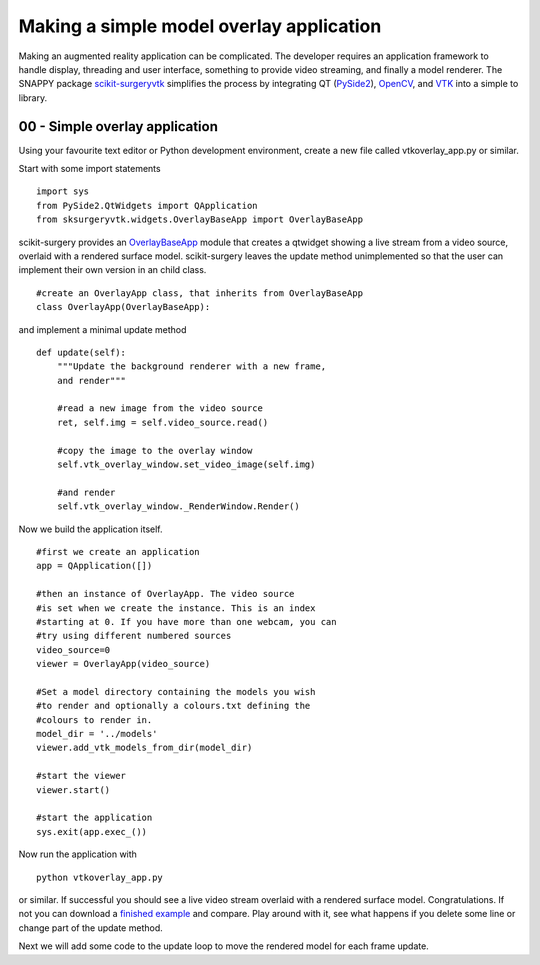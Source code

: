 .. highlight:: shell

.. _SimpleOverlayApp:

===============================================
Making a simple model overlay application
===============================================

Making an augmented reality application can be complicated. The developer
requires an application framework to handle display, threading and user interface, something
to provide video streaming, and finally a model renderer. The SNAPPY package
`scikit-surgeryvtk`_ simplifies the process by integrating QT (`PySide2`_),
`OpenCV`_, and `VTK`_ into a simple to library.

00 - Simple overlay application
~~~~~~~~~~~~~~~~~~~~~~~~~~~~~~~
Using your favourite text editor or Python development environment,
create a new file called vtkoverlay_app.py or similar.

Start with some import statements

::

  import sys
  from PySide2.QtWidgets import QApplication
  from sksurgeryvtk.widgets.OverlayBaseApp import OverlayBaseApp

scikit-surgery provides an `OverlayBaseApp`_ module that creates a qtwidget showing
a live stream from a video source, overlaid with a rendered surface model.
scikit-surgery leaves the update method unimplemented so that the user
can implement their own version in an child class.

::

  #create an OverlayApp class, that inherits from OverlayBaseApp
  class OverlayApp(OverlayBaseApp):

and implement a minimal update method

::

    def update(self):
        """Update the background renderer with a new frame,
        and render"""

        #read a new image from the video source
        ret, self.img = self.video_source.read()

        #copy the image to the overlay window
        self.vtk_overlay_window.set_video_image(self.img)

        #and render
        self.vtk_overlay_window._RenderWindow.Render()

Now we build the application itself.

::

  #first we create an application
  app = QApplication([])

  #then an instance of OverlayApp. The video source
  #is set when we create the instance. This is an index
  #starting at 0. If you have more than one webcam, you can
  #try using different numbered sources
  video_source=0
  viewer = OverlayApp(video_source)

  #Set a model directory containing the models you wish
  #to render and optionally a colours.txt defining the
  #colours to render in.
  model_dir = '../models'
  viewer.add_vtk_models_from_dir(model_dir)

  #start the viewer
  viewer.start()

  #start the application
  sys.exit(app.exec_())

Now run the application with

::

  python vtkoverlay_app.py

or similar. If successful you should see a live video stream overlaid with
a rendered surface model. Congratulations. If not you can download a
`finished example`_ and compare. Play around with it, see what happens if
you delete some line or change part of the update method.

Next we will add some code to the update loop to move the rendered model
for each frame update.

.. _`scikit-surgeryvtk`: https://pypi.org/project/scikit-surgeryvtk
.. _`PySide2`: https://pypi.org/project/PySide2
.. _`OpenCV` : https://pypi.org/project/opencv-contrib-python
.. _`VTK` : https://pypi.org/project/vtk
.. _`OverlayBaseApp` : https://scikit-surgeryvtk.readthedocs.io/en/latest/sksurgeryvtk.widgets.OverlayBaseApp.html#module-sksurgeryvtk.widgets.OverlayBaseApp
.. _`finished example` : https://weisslab.cs.ucl.ac.uk/WEISS/SoftwareRepositories/SNAPPY/SNAPPYTutorial01/blob/master/snappytutorial01/00_vtkoverlay_app.py
